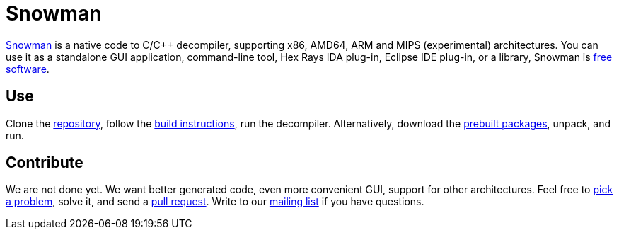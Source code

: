 Snowman
=======

http://derevenets.com/[Snowman] is a native code to C/C++ decompiler, supporting x86, AMD64, ARM and MIPS (experimental) architectures.
You can use it as a standalone GUI application, command-line tool, Hex Rays IDA plug-in, Eclipse IDE plug-in, or a library, Snowman is link:doc/licenses.asciidoc[free software].

Use
---
Clone the https://github.com/TheClockworker/snowman[repository], follow the link:doc/build.asciidoc[build instructions], run the decompiler.
Alternatively, download the http://derevenets.com/[prebuilt packages], unpack, and run.

Contribute
----------
We are not done yet.
We want better generated code, even more convenient GUI, support for other architectures.
Feel free to link:doc/todo.asciidoc[pick a problem], solve it, and send a link:https://github.com/TheClockworker/snowman/pulls[pull request].
Write to our link:http://lists.derevenets.com/mailman/listinfo/snowman[mailing list] if you have questions.
